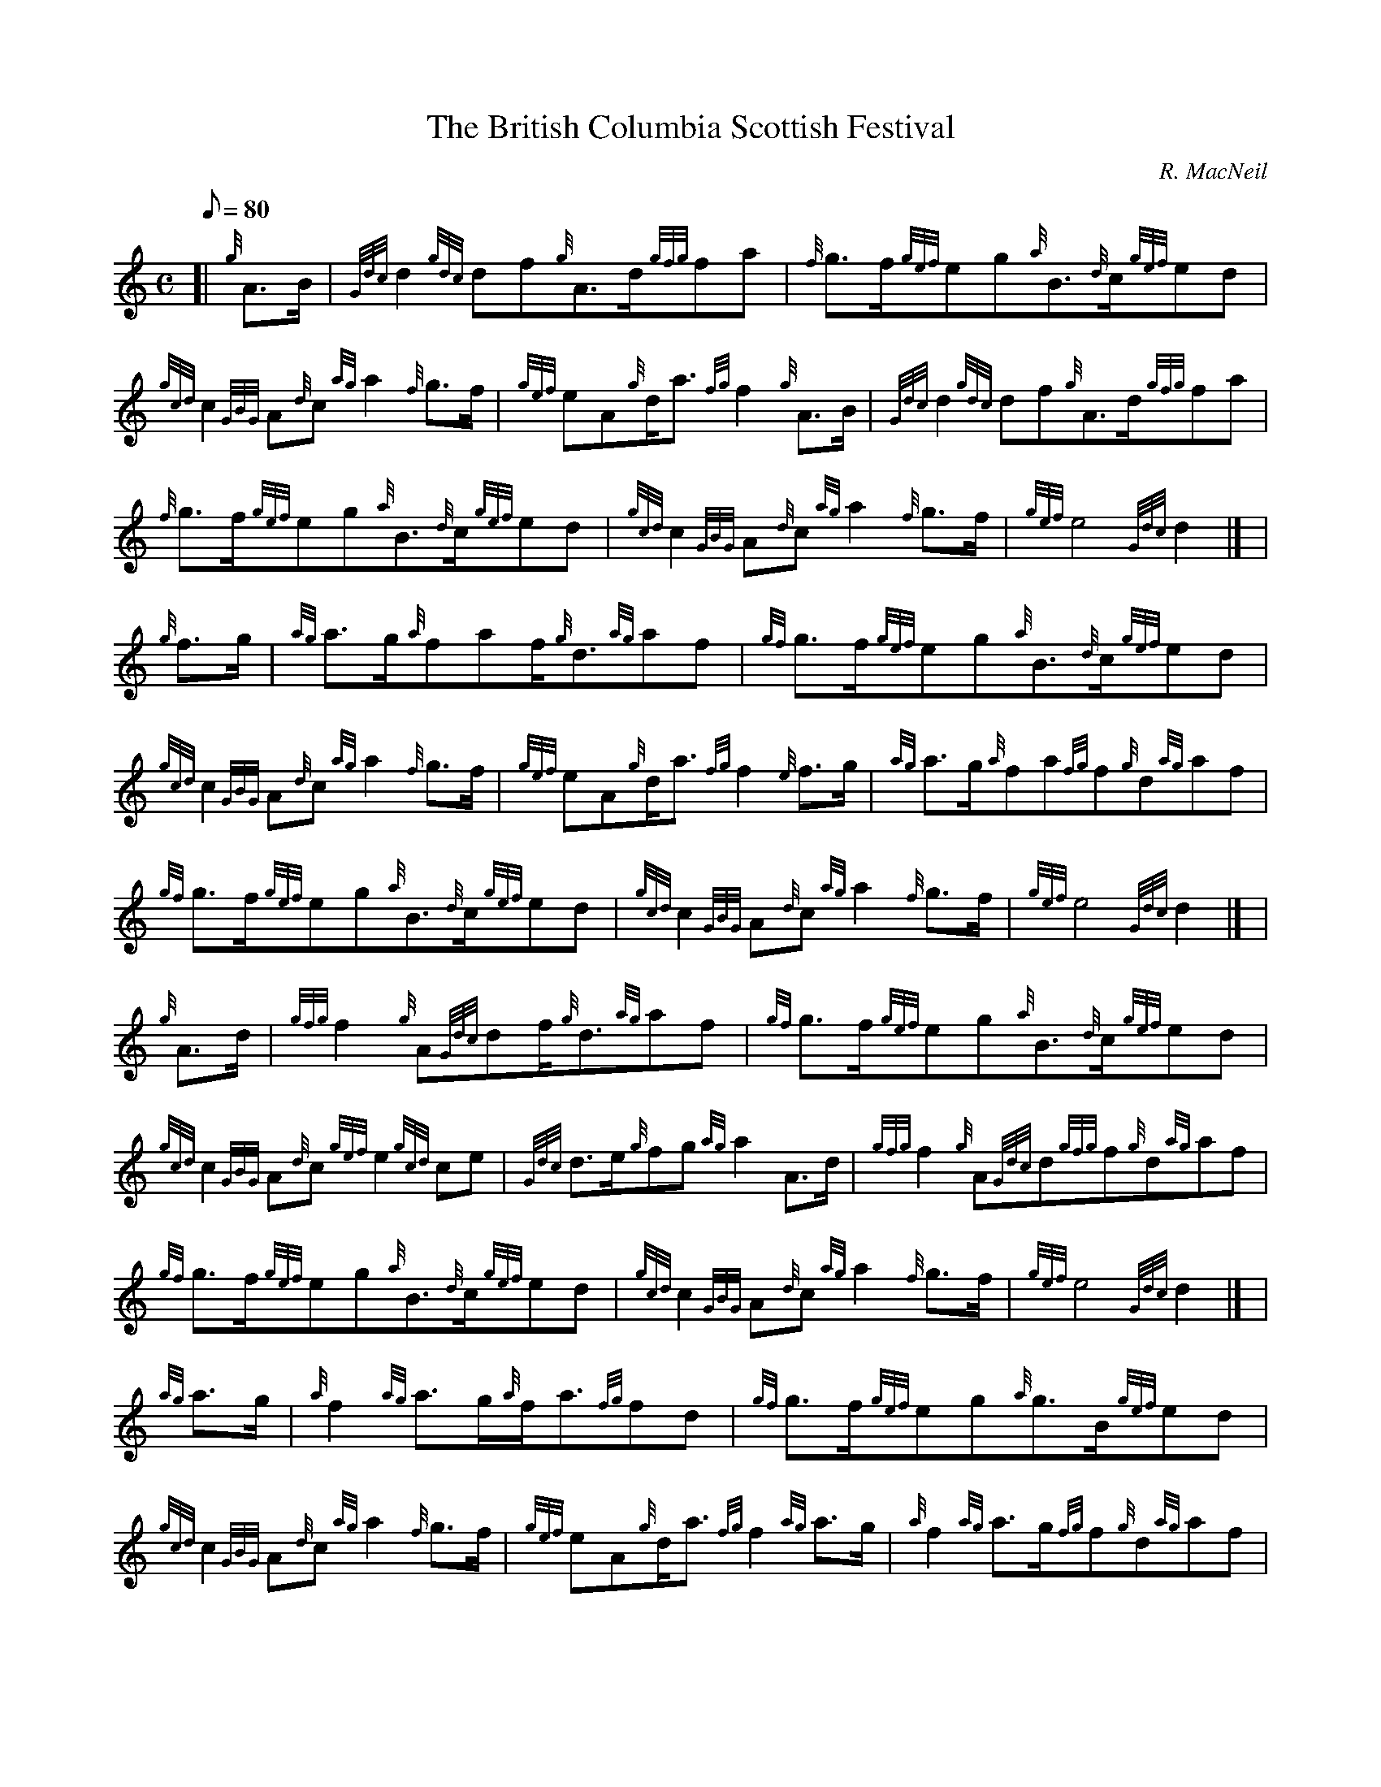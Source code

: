 X:1
T:The British Columbia Scottish Festival
M:C
L:1/8
Q:80
C:R. MacNeil
S:March
K:HP
[| {g}A3/2B/2 | \
{Gdc}d2{gdc}df{g}A3/2d/2{gfg}fa | \
{f}g3/2f/2{gef}eg{a}B3/2{d}c/2{gef}ed |
{gcd}c2{GBG}A{d}c{ag}a2{f}g3/2f/2 | \
{gef}eA{g}d/2a3/2{fg}f2{g}A3/2B/2 | \
{Gdc}d2{gdc}df{g}A3/2d/2{gfg}fa |
{f}g3/2f/2{gef}eg{a}B3/2{d}c/2{gef}ed | \
{gcd}c2{GBG}A{d}c{ag}a2{f}g3/2f/2 | \
{gef}e4{Gdc}d2|] [ |
{g}f3/2g/2 | \
{ag}a3/2g/2{a}faf/2{g}d3/2{ag}af | \
{gf}g3/2f/2{gef}eg{a}B3/2{d}c/2{gef}ed |
{gcd}c2{GBG}A{d}c{ag}a2{f}g3/2f/2 | \
{gef}eA{g}d/2a3/2{fg}f2{e}f3/2g/2 | \
{ag}a3/2g/2{a}fa{fg}f{g}d{ag}af |
{gf}g3/2f/2{gef}eg{a}B3/2{d}c/2{gef}ed | \
{gcd}c2{GBG}A{d}c{ag}a2{f}g3/2f/2 | \
{gef}e4{Gdc}d2|] [ |
{g}A3/2d/2 | \
{gfg}f2{g}A{Gdc}df/2{g}d3/2{ag}af | \
{gf}g3/2f/2{gef}eg{a}B3/2{d}c/2{gef}ed |
{gcd}c2{GBG}A{d}c{gef}e2{gcd}ce | \
{Gdc}d3/2e/2{g}fg{ag}a2A3/2d/2 | \
{gfg}f2{g}A{Gdc}d{gfg}f{g}d{ag}af |
{gf}g3/2f/2{gef}eg{a}B3/2{d}c/2{gef}ed | \
{gcd}c2{GBG}A{d}c{ag}a2{f}g3/2f/2 | \
{gef}e4{Gdc}d2|] [ |
{ag}a3/2g/2 | \
{a}f2{ag}a3/2g/2{a}f/2a3/2{fg}fd | \
{gf}g3/2f/2{gef}eg{a}g3/2B/2{gef}ed |
{gcd}c2{GBG}A{d}c{ag}a2{f}g3/2f/2 | \
{gef}eA{g}d/2a3/2{fg}f2{ag}a3/2g/2 | \
{a}f2{ag}a3/2g/2{fg}f{g}d{ag}af |
{gf}g3/2f/2{gef}eg{a}B3/2{d}c/2{gef}ed | \
{gcd}c2{GBG}A{d}c{ag}a2{f}g3/2f/2 | \
{gef}e4{Gdc}d4|]
